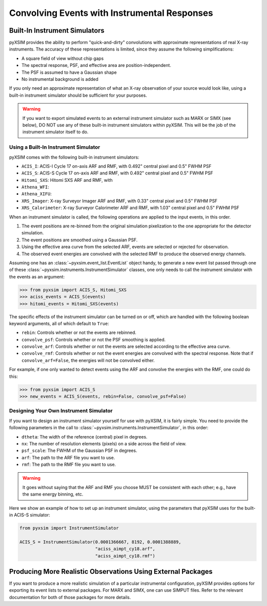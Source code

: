 .. _instruments:

Convolving Events with Instrumental Responses
=============================================

Built-In Instrument Simulators
------------------------------

pyXSIM provides the ability to perform "quick-and-dirty" convolutions with approximate
representations of real X-ray instruments. The accuracy of these representations is 
limited, since they assume the following simplifications:

* A square field of view without chip gaps
* The spectral response, PSF, and effective area are position-independent.
* The PSF is assumed to have a Gaussian shape
* No instrumental background is added

If you only need an approximate representation of what an X-ray observation of your source
would look like, using a built-in instrument simulator should be sufficient for your purposes. 

.. warning::

    If you want to export simulated events to an external instrument simulator
    such as MARX or SIMX (see below), DO NOT use any of these built-in instrument 
    simulators within pyXSIM. This will be the job of the instrument simulator itself to do.

Using a Built-In Instrument Simulator
+++++++++++++++++++++++++++++++++++++

pyXSIM comes with the following built-in instrument simulators:

* ``ACIS_I``: ACIS-I Cycle 17 on-axis ARF and RMF, with 0.492" central pixel and 0.5" FWHM PSF
* ``ACIS_S``: ACIS-S Cycle 17 on-axis ARF and RMF, with 0.492" central pixel and 0.5" FWHM PSF
* ``Hitomi_SXS``: Hitomi SXS ARF and RMF, with 
* ``Athena_WFI``: 
* ``Athena_XIFU``: 
* ``XRS_Imager``: X-ray Surveyor Imager ARF and RMF, with 0.33" central pixel and 0.5" FWHM PSF
* ``XRS_Calorimeter``: X-ray Surveyor Calorimeter ARF and RMF, with 1.03" central pixel and 0.5" FWHM PSF

When an instrument simulator is called, the following operations are applied to the input events, in
this order.

1. The event positions are re-binned from the original simulation pixelization to the one appropriate
   for the detector simulation.
2. The event positions are smoothed using a Gaussian PSF. 
3. Using the effective area curve from the selected ARF, events are selected or rejected for observation.
4. The observed event energies are convolved with the selected RMF to produce the observed energy channels. 

Assuming one has an :class:`~pyxsim.event_list.EventList` object handy, to generate a new event list
passed through one of these :class:`~pyxsim.instruments.InstrumentSimulator` classes, one only needs to call
the instrument simulator with the events as an argument:

.. code-block:: python

    >>> from pyxsim import ACIS_S, Hitomi_SXS
    >>> aciss_events = ACIS_S(events)
    >>> hitomi_events = Hitomi_SXS(events)

The specific effects of the instrument simulator can be turned on or off, which are handled with the
following boolean keyword arguments, all of which default to ``True``:

* ``rebin``: Controls whether or not the events are rebinned.
* ``convolve_psf``: Controls whether or not the PSF smoothing is applied.
* ``convolve_arf``: Controls whether or not the events are selected according to the effective area curve.
* ``convolve_rmf``: Controls whether or not the event energies are convolved with the spectral response. Note that
  if ``convolve_arf=False``, the energies will not be convolved either. 

For example, if one only wanted to detect events using the ARF and convolve the energies with the RMF, one
could do this:

.. code-block:: python

    >>> from pyxsim import ACIS_S
    >>> new_events = ACIS_S(events, rebin=False, convolve_psf=False)

Designing Your Own Instrument Simulator
+++++++++++++++++++++++++++++++++++++++

If you want to design an instrument simulator yourself for use with pyXSIM, it is fairly simple.
You need to provide the following parameters in the call to :class:`~pyxsim.instruments.InstrumentSimulator`, 
in this order: 

* ``dtheta``: The width of the reference (central) pixel in degrees.
* ``nx``: The number of resolution elements (pixels) on a side across the field of view.
* ``psf_scale``: The FWHM of the Gaussian PSF in degrees. 
* ``arf``: The path to the ARF file you want to use. 
* ``rmf``: The path to the RMF file you want to use. 

.. warning::

    It goes without saying that the ARF and RMF you choose MUST be consistent with each other; e.g., 
    have the same energy binning, etc.
    
Here we show an example of how to set up an instrument simulator, using the parameters that pyXSIM
uses for the built-in ACIS-S simulator:

.. code-block:: python

    from pyxsim import InstrumentSimulator

    ACIS_S = InstrumentSimulator(0.0001366667, 8192, 0.0001388889,
                                 "aciss_aimpt_cy18.arf",
                                 "aciss_aimpt_cy18.rmf")

Producing More Realistic Observations Using External Packages
-------------------------------------------------------------

If you want to produce a more realistic simulation of a particular instrumental configuration,
pyXSIM provides options for exporting its event lists to external packages. For MARX and SIMX,
one can use SIMPUT files. Refer to the relevant documentation for both of those packages for
more details. 